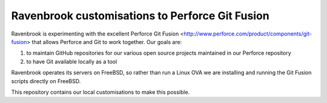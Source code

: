 Ravenbrook customisations to Perforce Git Fusion
================================================

Ravenbrook is experimenting with the excellent Perforce Git Fusion
<http://www.perforce.com/product/components/git-fusion> that allows
Perforce and Git to work together.  Our goals are:

1. to maintain GitHub repositories for our various open source projects
   maintained in our Perforce repository
     
2. to have Git available locally as a tool

Ravenbrook operates its servers on FreeBSD, so rather than run a Linux
OVA we are installing and running the Git Fusion scripts directly on
FreeBSD.

This repository contains our local customisations to make this possible.
